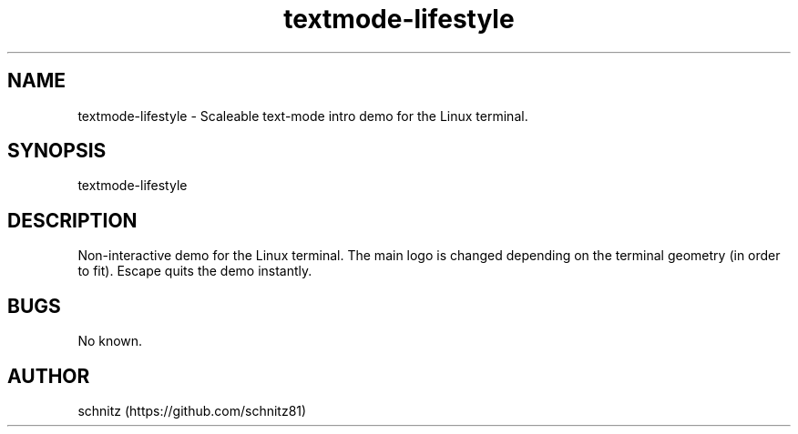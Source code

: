.TH textmode-lifestyle 1 "January 5, 2017"
.SH NAME
textmode-lifestyle \- Scaleable text-mode intro demo for the Linux terminal.
.PP
.SH SYNOPSIS
textmode-lifestyle
.PP
.SH DESCRIPTION
Non-interactive demo for the Linux terminal. The main logo is changed depending on the terminal geometry (in order to fit). Escape quits the demo instantly.
.PP
.SH BUGS
No known.
.PP
.SH AUTHOR
schnitz (https://github.com/schnitz81)
